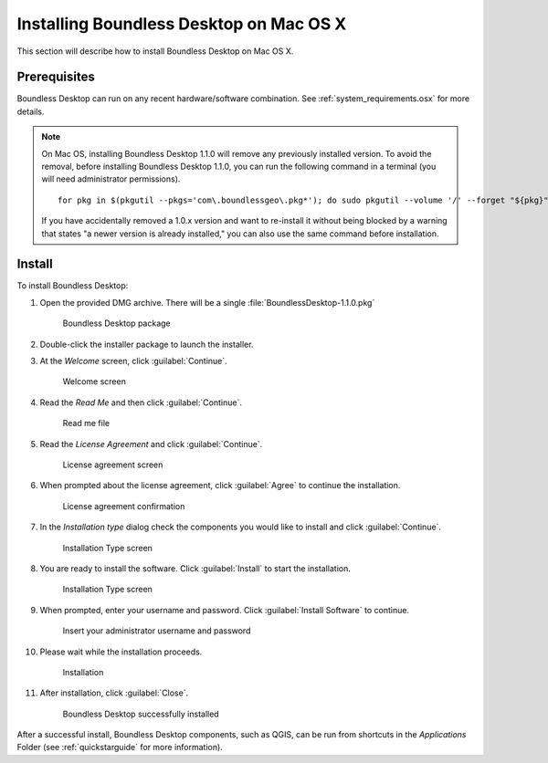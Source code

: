 .. _install.osx:

Installing Boundless Desktop on Mac OS X
========================================

This section will describe how to install Boundless Desktop on Mac OS X.

Prerequisites
-------------

Boundless Desktop can run on any recent hardware/software combination. See
:ref:`system_requirements.osx` for more details.

.. note::

   On Mac OS, installing Boundless Desktop 1.1.0 will remove any previously
   installed version. To avoid the removal, before installing Boundless Desktop
   1.1.0, you can run the following command in a terminal (you will need
   administrator permissions).

   ::

     for pkg in $(pkgutil --pkgs='com\.boundlessgeo\.pkg*'); do sudo pkgutil --volume '/' --forget "${pkg}"; done

   If you have accidentally removed a 1.0.x version and want to re-install it
   without being blocked by a warning that states "a newer version is already
   installed," you can also use the same command before installation.

Install
-------

To install Boundless Desktop:

#. Open the provided DMG archive. There will be a single
   :file:`BoundlessDesktop-1.1.0.pkg`

   .. figure:: img/install_osx_Boundless_Desktop_package.png

      Boundless Desktop package

#. Double-click the installer package to launch the installer.

#. At the `Welcome` screen, click :guilabel:`Continue`.

   .. figure:: img/install_osx_welcome_screen.png

      Welcome screen

#. Read the `Read Me` and then click :guilabel:`Continue`.

   .. figure:: img/install_osx_read_me.png

      Read me file

#. Read the `License Agreement` and click :guilabel:`Continue`.

   .. figure:: img/install_osx_license_agreement.png

      License agreement screen

#. When prompted about the license agreement, click :guilabel:`Agree` to
   continue the installation.

   .. figure:: img/install_osx_Agree_to_license_terms.png
   
      License agreement confirmation

#. In the `Installation type` dialog check the components you would like to
   install and click :guilabel:`Continue`.

   .. figure:: img/install_osx_install_components.png
   
      Installation Type screen

#. You are ready to install the software. Click :guilabel:`Install` to start
   the installation.

   .. figure:: img/install_osx_install_location.png
   
      Installation Type screen

#. When prompted, enter your username and password. Click :guilabel:`Install
   Software` to continue.

   .. figure:: img/install_osx_type_your_password.png
   
      Insert your administrator username and password

#. Please wait while the installation proceeds.

   .. figure:: img/install_osx_installing.png

      Installation
      
#. After installation, click :guilabel:`Close`.

   .. figure:: img/install_osx_install_complete.png

      Boundless Desktop successfully installed

After a successful install, Boundless Desktop components, such as QGIS, can
be run from shortcuts in the `Applications` Folder (see :ref:`quickstarguide`
for more information).